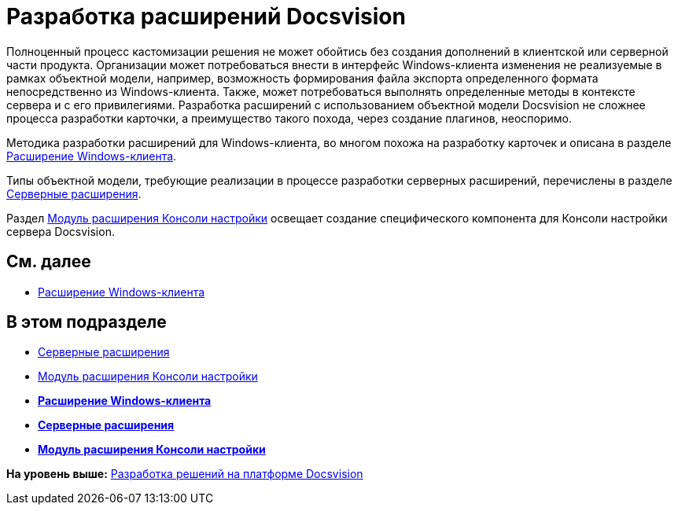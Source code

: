 = Разработка расширений Docsvision

Полноценный процесс кастомизации решения не может обойтись без создания дополнений в клиентской или серверной части продукта. Организации может потребоваться внести в интерфейс Windows-клиента изменения не реализуемые в рамках объектной модели, например, возможность формирования файла экспорта определенного формата непосредственно из Windows-клиента. Также, может потребоваться выполнять определенные методы в контексте сервера и с его привилегиями. Разработка расширений с использованием объектной модели Docsvision не сложнее процесса разработки карточки, а преимущество такого похода, через создание плагинов, неоспоримо.

Методика разработки расширений для Windows-клиента, во многом похожа на разработку карточек и описана в разделе xref:dm_extension_navigator.adoc[Расширение Windows-клиента].

Типы объектной модели, требующие реализации в процессе разработки серверных расширений, перечислены в разделе xref:DM_ServerPlugins.adoc[Серверные расширения].

Раздел xref:DM_ConsolePlugin.adoc[Модуль расширения Консоли настройки] освещает создание специфического компонента для Консоли настройки сервера Docsvision.

== См. далее

* xref:dm_extension_navigator.adoc[Расширение Windows-клиента]

== В этом подразделе

* xref:DM_ServerPlugins.adoc[Серверные расширения]
* xref:DM_ConsolePlugin.adoc[Модуль расширения Консоли настройки]

* *xref:../pages/dm_extension_navigator.adoc[Расширение Windows-клиента]* +
* *xref:../pages/DM_ServerPlugins.adoc[Серверные расширения]* +
* *xref:../pages/DM_ConsolePlugin.adoc[Модуль расширения Консоли настройки]* +

*На уровень выше:* xref:../pages/dm_cretatesolution.adoc[Разработка решений на платформе Docsvision]
